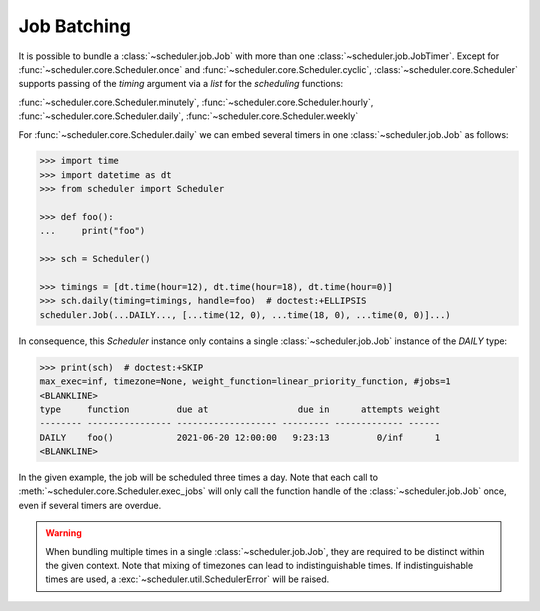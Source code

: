 Job Batching
============

It is possible to bundle a :class:`~scheduler.job.Job` with more than one
:class:`~scheduler.job.JobTimer`. Except for :func:`~scheduler.core.Scheduler.once`
and :func:`~scheduler.core.Scheduler.cyclic`, :class:`~scheduler.core.Scheduler` supports
passing of the `timing` argument via a `list` for the `scheduling` functions:

:func:`~scheduler.core.Scheduler.minutely`,
:func:`~scheduler.core.Scheduler.hourly`,
:func:`~scheduler.core.Scheduler.daily`,
:func:`~scheduler.core.Scheduler.weekly`


For :func:`~scheduler.core.Scheduler.daily` we can embed several timers in one :class:`~scheduler.job.Job` as follows:

.. code-block:: pycon

    >>> import time
    >>> import datetime as dt
    >>> from scheduler import Scheduler

    >>> def foo():
    ...     print("foo")

    >>> sch = Scheduler()

    >>> timings = [dt.time(hour=12), dt.time(hour=18), dt.time(hour=0)]
    >>> sch.daily(timing=timings, handle=foo)  # doctest:+ELLIPSIS
    scheduler.Job(...DAILY..., [...time(12, 0), ...time(18, 0), ...time(0, 0)]...)

In consequence, this `Scheduler` instance only contains a single :class:`~scheduler.job.Job` instance of the `DAILY` type:

.. code-block:: pycon

    >>> print(sch)  # doctest:+SKIP
    max_exec=inf, timezone=None, weight_function=linear_priority_function, #jobs=1
    <BLANKLINE>
    type     function         due at                 due in      attempts weight
    -------- ---------------- ------------------- --------- ------------- ------
    DAILY    foo()            2021-06-20 12:00:00   9:23:13         0/inf      1
    <BLANKLINE>

In the given example, the job will be scheduled three times a day. Note that each call to
:meth:`~scheduler.core.Scheduler.exec_jobs` will only call the function handle
of the :class:`~scheduler.job.Job` once, even if several timers are overdue.

.. warning:: When bundling multiple times in a single :class:`~scheduler.job.Job`, they
    are required to be distinct within the given context. Note that mixing of timezones
    can lead to indistinguishable times. If indistinguishable times are used, a
    :exc:`~scheduler.util.SchedulerError` will be raised.